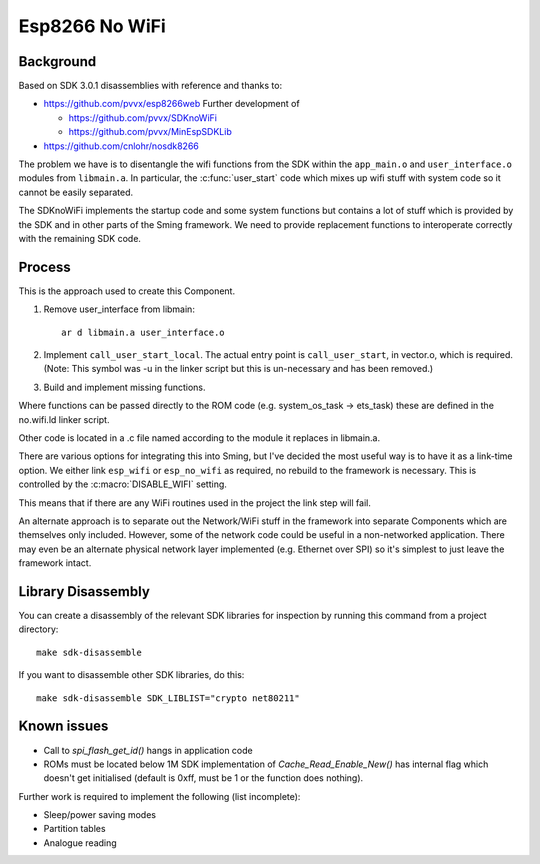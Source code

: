 Esp8266 No WiFi
===============

.. highlight:: bash

Background
----------

Based on SDK 3.0.1 disassemblies with reference and thanks to:

-  https://github.com/pvvx/esp8266web Further development of

   -  https://github.com/pvvx/SDKnoWiFi
   -  https://github.com/pvvx/MinEspSDKLib

-  https://github.com/cnlohr/nosdk8266

The problem we have is to disentangle the wifi functions from the SDK within the
``app_main.o`` and ``user_interface.o`` modules from ``libmain.a``.
In particular, the :c:func:`user_start` code which mixes up
wifi stuff with system code so it cannot be easily separated.

The SDKnoWiFi implements the startup code and some system functions but contains a lot of stuff
which is provided by the SDK and in other parts of the Sming framework. We need to provide
replacement functions to interoperate correctly with the remaining SDK code.

Process
-------

This is the approach used to create this Component.

1. Remove user_interface from libmain::

      ar d libmain.a user_interface.o

2. Implement ``call_user_start_local``. The actual entry point is ``call_user_start``,
   in vector.o, which is required. (Note: This symbol was -u in the linker script but this
   is un-necessary and has been removed.)

3. Build and implement missing functions.

Where functions can be passed directly to the ROM code (e.g. system_os_task -> ets_task)
these are defined in the no.wifi.ld linker script.

Other code is located in a .c file named according to the module it replaces in libmain.a.

There are various options for integrating this into Sming, but I've decided the most useful
way is to have it as a link-time option. We either link ``esp_wifi`` or ``esp_no_wifi``
as required, no rebuild to the framework is necessary. This is controlled by the
:c:macro:`DISABLE_WIFI` setting.

This means that if there are any WiFi routines used in the project the link step will fail.

An alternate approach is to separate out the Network/WiFi stuff in the framework into
separate Components which are themselves only included. However, some of the network code
could be useful in a non-networked application. There may even be an alternate physical
network layer implemented (e.g. Ethernet over SPI) so it's simplest to just leave the
framework intact.


Library Disassembly
-------------------

You can create a disassembly of the relevant SDK libraries for inspection by running this
command from a project directory::

   make sdk-disassemble

If you want to disassemble other SDK libraries, do this::

   make sdk-disassemble SDK_LIBLIST="crypto net80211"


Known issues
------------

-  Call to `spi_flash_get_id()` hangs in application code
-  ROMs must be located below 1M
   SDK implementation of `Cache_Read_Enable_New()` has internal flag which doesn't get initialised (default is 0xff, must be 1 or the function does nothing).

Further work is required to implement the following (list incomplete):

-  Sleep/power saving modes
-  Partition tables
-  Analogue reading

